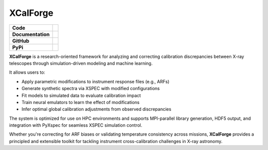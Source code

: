 XCalForge
===============

+-------------------+----------------------------------------------------------+
| **Code**          | |black| |isort| |Pre-Commit| |Xenon|                     |
+-------------------+----------------------------------------------------------+
| **Documentation** | |docs| |NUMPSTYLE| |docformatter|                        |
+-------------------+----------------------------------------------------------+
| **GitHub**        | |Contributors| |Commits| |Tests|                         |
+-------------------+----------------------------------------------------------+
| **PyPi**          |                                                          |
+-------------------+----------------------------------------------------------+


**XCalForge** is a research-oriented framework for analyzing and correcting calibration discrepancies
between X-ray telescopes through simulation-driven modeling and machine learning.

It allows users to:

- Apply parametric modifications to instrument response files (e.g., ARFs)
- Generate synthetic spectra via XSPEC with modified configurations
- Fit models to simulated data to evaluate calibration impact
- Train neural emulators to learn the effect of modifications
- Infer optimal global calibration adjustments from observed discrepancies

The system is optimized for use on HPC environments and supports MPI-parallel library generation, HDF5 output, and integration with PyXspec for seamless XSPEC simulation control.

Whether you're correcting for ARF biases or validating temperature consistency across missions, **XCalForge** provides a principled and
extensible toolkit for tackling instrument cross-calibration challenges in X-ray astronomy.


.. |docs| image:: https://img.shields.io/badge/docs-latest-brightgreen
   :target: https://eliza-diggins.github.io/pisces/build/html/index.html

.. |Pre-Commit| image:: https://img.shields.io/badge/pre--commit-enabled-brightgreen?logo=pre-commit&logoColor=white
   :target: https://pre-commit.com/

.. |Xenon| image:: https://img.shields.io/badge/Xenon-enabled-red
   :target: https://xenon.readthedocs.io/en/latest/

.. |Tests| image:: https://github.com/Pisces-Project/PyMetric/actions/workflows/run_tests.yml/badge.svg

.. |Contributors| image:: https://img.shields.io/github/contributors/Pisces-Project/PyMetric
   :target: https://github.com/Eliza-Diggins/pisces/graphs/contributors

.. |Commits| image:: https://img.shields.io/github/last-commit/Pisces-Project/PyMetric

.. |black| image:: https://img.shields.io/badge/code%20style-black-000000
   :target: https://github.com/psf/black

.. |isort| image:: https://img.shields.io/badge/%20imports-isort-%231674b1?style=flat&labelColor=ef8336
   :target: https://pycqa.github.io/isort/

.. |NUMPSTYLE| image:: https://img.shields.io/badge/%20style-numpy-459db9
    :target: https://numpydoc.readthedocs.io/en/latest/format.html

.. |docformatter| image:: https://img.shields.io/badge/%20formatter-docformatter-fedcba
    :target: https://github.com/PyCQA/docformatter

.. |License| image:: https://img.shields.io/pypi/l/pymetric-lib
.. |Wheel| image:: https://img.shields.io/pypi/wheel/pymetric-lib
.. |PyVersion| image:: https://img.shields.io/pypi/pyversions/pymetric-lib
.. |PyPi| image:: https://img.shields.io/pypi/v/pymetric-lib
